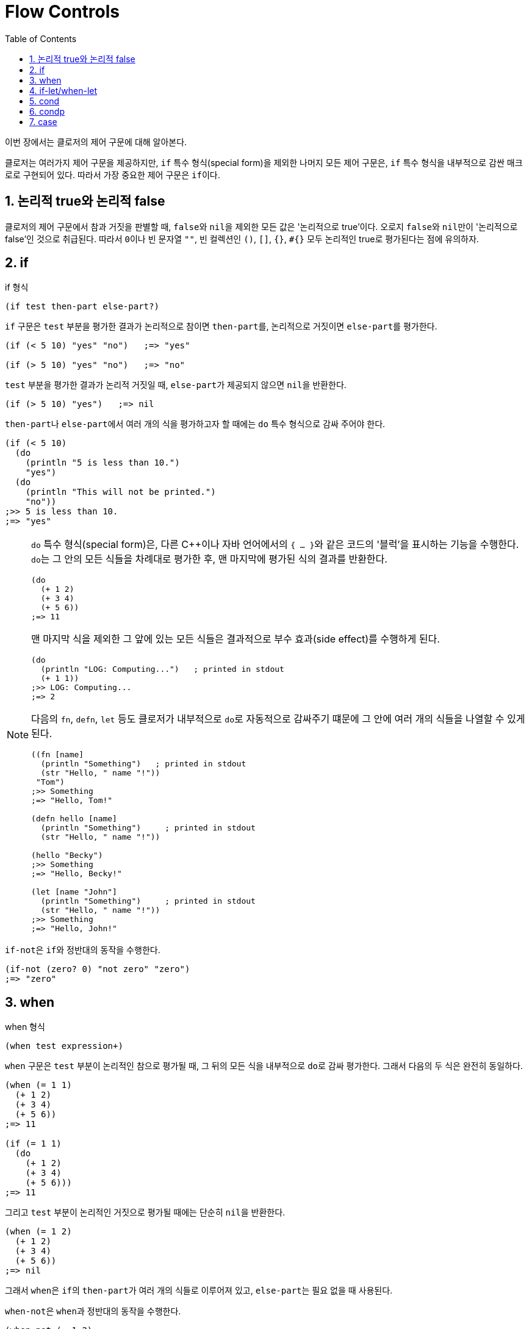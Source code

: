 = Flow Controls
:sectnums:
:source-language: clojure
:source-highlighter: coderay
:icons: font
:imagesdir: ./img
:linkcss:
:stylesdir: ../
:stylesheet: my-asciidoctor.css
:docinfo1:
:toc: right


이번 장에서는 클로저의 제어 구문에 대해 알아본다.

클로저는 여러가지 제어 구문을 제공하지만, `if` 특수 형식(special form)을 제외한 나머지
모든 제어 구문은, `if` 특수 형식을 내부적으로 감싼 매크로로 구현되어 있다. 따라서 가장
중요한 제어 구문은 ``if``이다.

== 논리적 true와 논리적 false

클로저의 제어 구문에서 참과 거짓을 판별할 때, ``false``와 ``nil``을 제외한 모든 값은
'논리적으로 true'이다. 오로지 ``false``와 ``nil``만이 '논리적으로 false'인 것으로
취급된다. 따라서 ``0``이나 빈 문자열 `""`, 빈 컬렉션인 `()`, `[]`, `{}`, `#{}` 모두
논리적인 true로 평가된다는 점에 유의하자.

indexterm:[if]
 
== if

[listing]
.if 형식
----
(if test then-part else-part?)
----

`if` 구문은 `test` 부분을 평가한 결과가 논리적으로 참이면 ``then-part``를, 논리적으로
거짓이면 ``else-part``를 평가한다.

[source]
....
(if (< 5 10) "yes" "no")   ;=> "yes"

(if (> 5 10) "yes" "no")   ;=> "no"
....

`test` 부분을 평가한 결과가 논리적 거짓일 때, ``else-part``가 제공되지 않으면 ``nil``을
반환한다.

[source]
....
(if (> 5 10) "yes")   ;=> nil
....

``then-part``나 ``else-part``에서 여러 개의 식을 평가하고자 할 때에는 `do` 특수 형식으로
감싸 주어야 한다.

[source]
....
(if (< 5 10) 
  (do
    (println "5 is less than 10.")
    "yes")
  (do
    (println "This will not be printed.")
    "no"))
;>> 5 is less than 10.
;=> "yes"
....


[NOTE]
====
`do` 특수 형식(special form)은, 다른 C++이나 자바 언어에서의 ``{ ... }``와 같은 코드의
'블럭'을 표시하는 기능을 수행한다. ``do``는 그 안의 모든 식들을 차례대로 평가한 후, 맨
마지막에 평가된 식의 결과를 반환한다.

[source]
....
(do 
  (+ 1 2)
  (+ 3 4)
  (+ 5 6))
;=> 11
....

맨 마지막 식을 제외한 그 앞에 있는 모든 식들은 결과적으로 부수 효과(side effect)를
수행하게 된다.

[source]
....
(do
  (println "LOG: Computing...")   ; printed in stdout
  (+ 1 1))
;>> LOG: Computing...
;=> 2
....

다음의 `fn`, `defn`, `let` 등도 클로저가 내부적으로 ``do``로 자동적으로 감싸주기 떄문에 그
안에 여러 개의 식들을 나열할 수 있게 된다.

[source]
....
((fn [name]
  (println "Something")   ; printed in stdout
  (str "Hello, " name "!"))
 "Tom")
;>> Something
;=> "Hello, Tom!"

(defn hello [name]
  (println "Something")     ; printed in stdout
  (str "Hello, " name "!"))

(hello "Becky")
;>> Something
;=> "Hello, Becky!"

(let [name "John"]
  (println "Something")     ; printed in stdout
  (str "Hello, " name "!"))
;>> Something
;=> "Hello, John!"
....
====

``if-not``은 ``if``와 정반대의 동작을 수행한다. indexterm:[if-not] 

[source]
....
(if-not (zero? 0) "not zero" "zero")
;=> "zero"
....


indexterm:[when]
 
== when

[listing]
.when 형식
----
(when test expression+)
----

`when` 구문은 `test` 부분이 논리적인 참으로 평가될 때, 그 뒤의 모든 식을 내부적으로
``do``로 감싸 평가한다. 그래서 다음의 두 식은 완전히 동일하다.

[source]
....
(when (= 1 1) 
  (+ 1 2)
  (+ 3 4)
  (+ 5 6))
;=> 11

(if (= 1 1) 
  (do
    (+ 1 2)
    (+ 3 4)
    (+ 5 6)))
;=> 11
....

그리고 `test` 부분이 논리적인 거짓으로 평가될 때에는 단순히 ``nil``을 반환한다.

[source]
....
(when (= 1 2) 
  (+ 1 2)
  (+ 3 4)
  (+ 5 6))
;=> nil
....

그래서 ``when``은 ``if``의 ``then-part``가 여러 개의 식들로 이루어져 있고, ``else-part``는
필요 없을 때 사용된다.

``when-not``은 ``when``과 정반대의 동작을 수행한다. indexterm:[when-not]

[source]
....
(when-not (= 1 2) 
  (+ 1 2)
  (+ 3 4)
  (+ 5 6))
;=> 11

(when-not (= 1 1) 
  (+ 1 2)
  (+ 3 4)
  (+ 5 6))
;=> nil
....


== if-let/when-let

indexterm:[if-let] 

[listing]
.if-let 형식
----
(if-let [local-symbol expression] then-part else-part?)
----

``if-let``은 먼저 ``expression``을 평가한 결과를 ``local-symbol``에 바인딩한다. 그후에
바인딩된 값이 논리적 참이면 ``then-part``를, 그렇지 않으면 ``else-part``를 실행한다.

[source]
....
(defn if-let-demo [arg]
  (if-let [a arg]
    (str "arg: " a)
    "no"))

(if-let-demo 10)      ;=> "arg: 10"
(if-let-demo nil)     ;=> "no"
(if-let-demo false)   ;=> "no"
....

실제로 클로저로 코딩하다 보면 다음과 같은 패턴을 자주 접하게 된다.
 
[source]
....
(defn drop-one [coll]
  (let [s (seq coll)]
    (if s
      (rest s)
      coll)))

(drop-one [1 2 3])   ;=> (2 3)
(drop-one [])        ;=> []
....

이럴 때 다음과 같이 ``if-let``을 사용하면 코드가 간결해진다.

[source]
....
(defn drop-one2 [coll]
  (if-let [s (seq coll)]
    (rest s)
    coll))

(drop-one2 [1 2 3])   ;=> (2 3)
(drop-one2 [])        ;=> []
....

``if-let``을 사용할 때 주의할 점은 다음과 같다.

* ``let``과는 달리, ``if-let``은 지역 심볼을 한 개만 바인딩할 수 있다. 두 개 이상 바인딩하면
다음과 같이 예외가 발생한다.
+
[source]
....
(if-let [a 10
         b 20]
  (+ a b)
  "no")
:>> IllegalArgumentException if-let requires exactly 2 forms in binding vector
....
+
이 문제를 우회하려면 ``if-let``을 중첩해 사용해야 한다.
+
[source]
....
(if-let [a 10]
  (if-let [b 20]
    (+ a b)
    "no"))
;=> 30
....

* 바인딩된 지역 심볼을 ``else-part``에서 참조해서는 안된다. 사용하면 다음과 같은 예외가 발생한다.
+
[source]
....
(if-let [a 10]
  (+ a 20)
  (str "arg: " a))
;>> CompilerException java.lang.RuntimeException: Unable to resolve symbol: a in this context
....

``when-let``과 ``if-let``의 관계는 ``when``과 ``if``의 관계와 같다. indexterm:[when-let] 

[source]
....
(defn drop-one3 [coll]
  (when-let [s (seq coll)]
    (println s)
    (rest s)))

(drop-one3 [1 2 3])
;>> (1 2 3)
;=> (2 3)

(drop-one3 [])
;=> nil
....


indexterm:[cond]
 

== cond

`cond` 구문은 C 언어의 `switch` 구문과 유사하다.

[listing]
.cond 형식
----
(cond clause+)

clause := test expression
----

이 구문은 나열된 ``clause``를 차례대로 실행하다가, 최초로 논리적 참을 반환하는 ``test``를
만나면 그에 해당하는 ``expression``을 평가한 후, 그 결과를 ``cond`` 구문의 결과로 즉시
반환한다.

[source]
....
(defn pos-neg-or-zero [n]
  (cond
    (< n 0) "negative"
    (> n 0) "positive"
    :else "zero"))

(pos-neg-or-zero 5)    ;=> "positive"
(pos-neg-or-zero -1)   ;=> "negative"
(pos-neg-or-zero 0)    ;=> "zero"
....

맨 마지막 ``clause``의 ``test`` 부분은, 위의 코드에서처럼 관례적으로 ``:else``라는
키워드를 사용하지만, 논리적인 참값을 반환하는 어떤 식(expression)도 가능하다. 예를 들어,
현실성은 없지만 다음과 같이 할 수도 있다. 즉, ``(= 5 5)``는 언제나 ``true``를 반환하므로
default인 경우의 처리가 가능하다.

[source]
....
(defn pos-neg-or-zero2 [n]
  (cond
    (< n 0) "negative"
    (> n 0) "positive"
    (= 5 5) "zero"))

(pos-neg-or-zero2 0)   ;=> "zero"
....

만약 해당하는 ``clause``가 한 개도 없을 때에는 ``nil``을 반환한다.

[source]
....
(defn pos-neg-or-zero3 [n]
  (cond
    (< n 0) "negative"
    (> n 0) "positive"))

(pos-neg-or-zero3 0)   ;=> nil
....


indexterm:[condp]

== condp

[listing]
.condp 형식
----
(condp pred expr clause+ default-expr?)

clause := test-expr result-expr | test-expr :>> result-fn

pred := 두 개의 인수를 받는 함수이어야 한다.
        이 함수의 첫 번째 인자로 clause 부분의 test-expr이 들어가고, 두 번째 인자로 expr이 들어간다.
        결과적으로 (pred test-expr expr) 식이 실행된다.
result-fn := 한 개의 인수를 받는 함수이어야 한다. 
             (pred test-expr expr) 식을 평가한 결과가 이 함수의 인수로 들어간다.
default-expr := 디폴트 처리를 담당한다. 
----

다음과 같은 `cond` 구문이 있다고 할 때,

[source]
....
(defn cond-demo [value]
  (cond
    (instance? Number value) (* value 2)
    (instance? String value) (* (count value) 2)
    :else                    "Unexpected type."))
....

`condp` 구문을 이용하면, 다음과 같이 더 간단하게 표현할 수 있다footnote:[ `condp` 구문은
내부적으로 `cond` 구문으로 확장된다.].

[source]
....
(defn condp-demo [value]
  (condp instance? value
    Number (* value 2)
    String (* (count value) 2)
    "Unexpected type."))   ; <1>

(condp-demo 10)          ;=> 20
(condp-demo "Clojure")   ;=> 14
(condp-demo :hello)      ;=> "Unexpected type."
....
<1> default-expr 부분은 식이 한 개뿐인 것에 주목하자.

`condp` 구문은 `cond` 구문과는 달리, 일치하는 절(clause)이 없을 경우에 디폴트 처리부인
`default-expr` 부분이 없으면 예외가 발생한다.

[source]
....
(defn condp-demo2 [value]
  (condp instance? value
    Number (* value 2)
    String (* (count value) 2)))

(condp-demo2 :hello)
:>> IllegalArgumentException No matching clause: :hello
....

`clause` 부분이 다음과 같이 세 개의 식으로 이루어질 수도 있다.

[listing]
----
test-expr :>> result-fn
----

이때 두 번째 식은 반드시 `:>>` 키워드이어야 하고, 세 번째 식은 인수가 하나인 함수이어야
한다. `(pred test-expr expr)` 식을 평가한 결과가 이 함수의 인수로 들어간다.

[source]
....
(defn condp-demo3 [value]
  (condp some value
    #{1 2 3} :>> inc
    #{4 5 6} :>> dec
    #{7 8 9} :>> #(+ % 3)))
;; (some #{1 2 3} [1 2 3]) => 1
;; (some #{4 5 6} [6 5 4]) => 6
;; (some #{7 8 9} [8 7 9]) => 8

(condp-demo3 [1 2 3])   ;=> 2
(condp-demo3 [6 5 4])   ;=> 5
(condp-demo3 [8 7 9])   ;=> 11
....


indexterm:[case]
 
== case
   
[listing]
.case 형식
----
(case expr clause+ default-expr?)

clause := test-constant result-expr |
          (test-constant1 ... test-constantN)  result-expr
----

`case` 구문footnote:[`case` 구문은 내부적으로 `condp` 구문으로 확장된다. 더 정확히는,
``(condp = ....)``의 형태로 확장된다. 즉 ``=`` 함수가 `pred` 함수로 사용된다. 이것을
이해해야 ``case``의 동작이 제대로 이해된다.]은 `clause` 내의 `test-constant` 부분에 나열된
값들이 컴파일 타임에 그 값을 알 수 있어야 한다는 제약이 있다. 따라서 문자열이나 키워드
같은 자기 자신으로 평가되는 값들이 주로 나열된다.

[source]
....
(defn case-demo [value]
  (case value
    ""      0
    "hello" (count value)))

(case-demo "hello")   ;=> 5
....

``condp``와 마찬가지로, 일치하는 절(clause)이 없을 경우에 디폴트 처리부인 `default-expr`
부분이 없으면 예외가 발생한다.

[source]
....
(case-demo "hi")
;>> IllegalArgumentException No matching clause: hi
....

다음은 `default-expr` 부분을 제공한 예이다. 

[source]
....
(defn case-demo2 [value]
  (case value
    ""      0
    "hello" (count value)
    "no match"))   ; <1>

(case-demo2 "hi")   ;=> "no match"
....
<1> default-expr 부분은 식이 한 개뿐인 것에 주목하자.


``clause``의 ``test-constant`` 부분에 다음과 같이 심볼이 올 수도 있다. 이 심볼은 런타임에
평가되지 않고, 컴파일시에 (앞에 인용 기호가 자동으로 붙는) 심볼로 컴파일된다.

[source]
....
(def x 10)

(let [value 'x]
  (case value
    x "x"
    y "y"
    z "z"
    "no-match")
;=> "x"
....

위의 코드에서 `case` 내부의 ``x``는 런타임에 ``10``으로 평가되지 않고, 컴파일시에 심볼
``'x``로 값이 바뀌에 된다. 따라서 런타임에 심볼 ``'x``와 일치하게 되어, 결과적으로
``"x"``라는 문자열을 반환하게 된다.

위의 코드는 다음처럼 심볼 `x`, `y`, ``z``를 리스트로 묶어 한꺼번에 처리할 수도 있다. 이
경우에는 ``value``가 심볼 ``x``나 `y` 또는 ``z``이면 ``"x, y or z"``를 반환하게 된다.

[source]
....
(let [value 'x]
  (case value
    (x y z) "x, y or z"   ; <1>
    "no-match")
....
<1> 여기서 ``(x y z)``는 ``x``라는 함수를 인수 ``y``와 ``z``에 적용하라는 의미가 아닌 것에
    주의해아 한다. ``(x y z)``는 컴파일시에 ``'(x y z)``의 형태로 리스트 자료형 자체로
    컴파일되기 때문이다.

몇 가지 예를 더 들어 본다.

[source]
....
(let [value ()]
  (case value
    (())    "empty seq"   ; <1>
    ((1 2)) "my seq"
    "no match"))
;=> "empty seq"

(let [value ()]
  (case value
    []      "empty seq"   ; <2>
    ((1 2)) "my seq"
    "no match"))
;=> "empty seq"

(let [value [1 2]]
  (case value
    []          "empty vec"
    (vec (1 2)) "my vec"      ; <3>
    "no match"))
;;=> "my vec"
....
<1> ``(())``에서 바깥의 괄호는 test-expr의 시작과 끝을 알리는 기호로 쓰이므로, 빈 리스트를
    나열하고자 할 때는 그 안에 다시 나열해 주어야 한다.
<2> 그래서 빈 리스트를 검사하고자 할 때는, ``(())``처럼 해 주기 보다는 ``[]``로 해 주는 것이
    낫다. 왜냐하면 ``(= () [])``의 평가 결과는 ``true``이기 때문이다.
<3> ``(= [1 2] '(1 2))``의 결과는 ``true``이므로, ``"my vec"``이 반환되었다.


 

   

